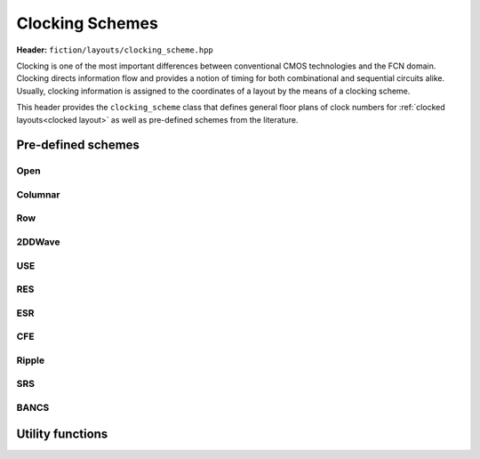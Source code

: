 .. _clocking schemes:

Clocking Schemes
================

**Header:** ``fiction/layouts/clocking_scheme.hpp``

Clocking is one of the most important differences between conventional CMOS technologies and the FCN domain. Clocking
directs information flow and provides a notion of timing for both combinational and sequential circuits alike. Usually,
clocking information is assigned to the coordinates of a layout by the means of a clocking scheme.

This header provides the ``clocking_scheme`` class that defines general floor plans of clock numbers for
:ref:`clocked layouts<clocked layout>` as well as pre-defined schemes from the literature.

.. doxygenclass:: fiction::clocking_scheme
   :members:

Pre-defined schemes
-------------------

Open
####

.. doxygenfunction:: fiction::open_clocking

Columnar
########

.. figure:: /_static/columnar.png
   :width: 200

.. doxygenfunction:: fiction::columnar_clocking

Row
###

.. figure:: /_static/row.png
   :width: 200

.. doxygenfunction:: fiction::row_clocking

2DDWave
#######

.. figure:: /_static/2ddwave.png
   :width: 200

.. doxygenfunction:: fiction::twoddwave_clocking
.. doxygenfunction:: fiction::twoddwave_hex_clocking

USE
###

.. figure:: /_static/use.png
   :width: 200

.. doxygenfunction:: fiction::use_clocking

RES
###

.. figure:: /_static/res.png
   :width: 200

.. doxygenfunction:: fiction::res_clocking

ESR
###

.. figure:: /_static/esr.png
   :width: 200

.. doxygenfunction:: fiction::esr_clocking

CFE
###

.. figure:: /_static/cfe.png
   :width: 200

.. doxygenfunction:: fiction::cfe_clocking

Ripple
######

.. figure:: /_static/ripple.png
   :width: 200

.. doxygenfunction:: fiction::ripple_clocking

SRS
###

.. figure:: /_static/srs.png
   :width: 200

.. doxygenfunction:: fiction::srs_clocking

BANCS
#####

.. figure:: /_static/bancs.png
   :width: 150

.. doxygenfunction:: fiction::bancs_clocking

Utility functions
-----------------

.. doxygenfunction:: fiction::ptr(clocking_scheme<clock_zone<Lyt>>&& scheme) noexcept
.. doxygenfunction:: fiction::is_linear_scheme(const clocking_scheme<clock_zone<Lyt>>& scheme) noexcept
.. doxygenfunction:: fiction::get_clocking_scheme(const std::string_view& name) noexcept
